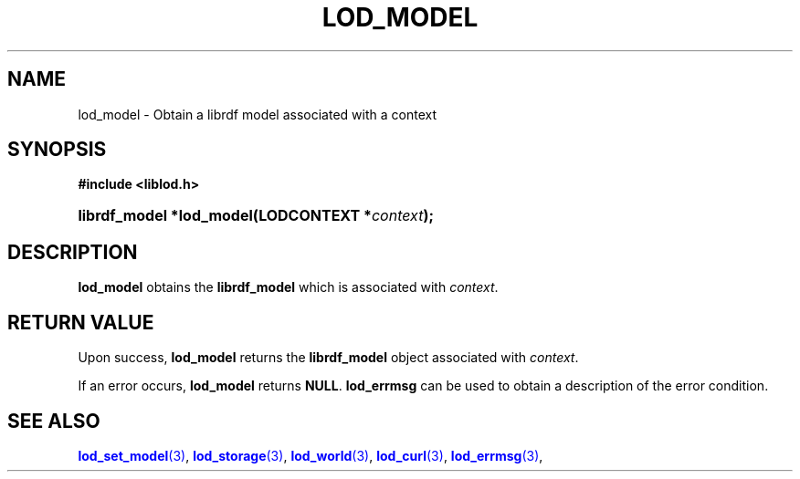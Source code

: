 '\" t
.\"     Title: lod_model
.\"    Author: Mo McRoberts
.\" Generator: DocBook XSL-NS Stylesheets v1.76.1 <http://docbook.sf.net/>
.\"      Date: 05/02/2014
.\"    Manual: Library functions
.\"    Source: Linked Open Data client
.\"  Language: English
.\"
.TH "LOD_MODEL" "3" "05/02/2014" "Linked Open Data client" "Library functions"
.\" -----------------------------------------------------------------
.\" * Define some portability stuff
.\" -----------------------------------------------------------------
.\" ~~~~~~~~~~~~~~~~~~~~~~~~~~~~~~~~~~~~~~~~~~~~~~~~~~~~~~~~~~~~~~~~~
.\" http://bugs.debian.org/507673
.\" http://lists.gnu.org/archive/html/groff/2009-02/msg00013.html
.\" ~~~~~~~~~~~~~~~~~~~~~~~~~~~~~~~~~~~~~~~~~~~~~~~~~~~~~~~~~~~~~~~~~
.ie \n(.g .ds Aq \(aq
.el       .ds Aq '
.\" -----------------------------------------------------------------
.\" * set default formatting
.\" -----------------------------------------------------------------
.\" disable hyphenation
.nh
.\" disable justification (adjust text to left margin only)
.ad l
.\" -----------------------------------------------------------------
.\" * MAIN CONTENT STARTS HERE *
.\" -----------------------------------------------------------------
.SH "NAME"
lod_model \- Obtain a librdf model associated with a context
.SH "SYNOPSIS"
.sp
.ft B
.nf
#include <liblod\&.h>
.fi
.ft
.HP \w'librdf_model\ *lod_model('u
.BI "librdf_model *lod_model(LODCONTEXT\ *" "context" ");"
.SH "DESCRIPTION"
.PP

\fBlod_model\fR
obtains the
\fBlibrdf_model\fR
which is associated with
\fIcontext\fR\&.
.SH "RETURN VALUE"
.PP
Upon success,
\fBlod_model\fR
returns the
\fBlibrdf_model\fR
object associated with
\fIcontext\fR\&.
.PP
If an error occurs,
\fBlod_model\fR
returns
\fBNULL\fR\&.
\fBlod_errmsg\fR
can be used to obtain a description of the error condition\&.
.SH "SEE ALSO"
.PP

\m[blue]\fB\fBlod_set_model\fR(3)\fR\m[],
\m[blue]\fB\fBlod_storage\fR(3)\fR\m[],
\m[blue]\fB\fBlod_world\fR(3)\fR\m[],
\m[blue]\fB\fBlod_curl\fR(3)\fR\m[],
\m[blue]\fB\fBlod_errmsg\fR(3)\fR\m[],
